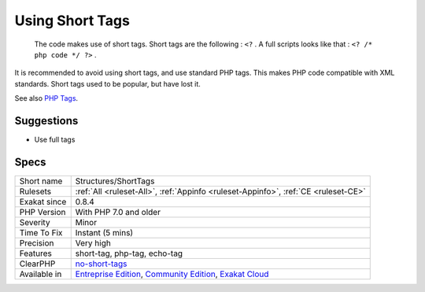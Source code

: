 .. _structures-shorttags:

.. _using-short-tags:

Using Short Tags
++++++++++++++++

  The code makes use of short tags. Short tags are the following : ``<?`` . A full scripts looks like that : ``<? /* php code */ ?>`` .

It is recommended to avoid using short tags, and use standard PHP tags. This makes PHP code compatible with XML standards. Short tags used to be popular, but have lost it.

See also `PHP Tags <https://www.php.net/manual/en/language.basic-syntax.phptags.php>`_.


Suggestions
___________

* Use full tags




Specs
_____

+--------------+-----------------------------------------------------------------------------------------------------------------------------------------------------------------------------------------+
| Short name   | Structures/ShortTags                                                                                                                                                                    |
+--------------+-----------------------------------------------------------------------------------------------------------------------------------------------------------------------------------------+
| Rulesets     | :ref:`All <ruleset-All>`, :ref:`Appinfo <ruleset-Appinfo>`, :ref:`CE <ruleset-CE>`                                                                                                      |
+--------------+-----------------------------------------------------------------------------------------------------------------------------------------------------------------------------------------+
| Exakat since | 0.8.4                                                                                                                                                                                   |
+--------------+-----------------------------------------------------------------------------------------------------------------------------------------------------------------------------------------+
| PHP Version  | With PHP 7.0 and older                                                                                                                                                                  |
+--------------+-----------------------------------------------------------------------------------------------------------------------------------------------------------------------------------------+
| Severity     | Minor                                                                                                                                                                                   |
+--------------+-----------------------------------------------------------------------------------------------------------------------------------------------------------------------------------------+
| Time To Fix  | Instant (5 mins)                                                                                                                                                                        |
+--------------+-----------------------------------------------------------------------------------------------------------------------------------------------------------------------------------------+
| Precision    | Very high                                                                                                                                                                               |
+--------------+-----------------------------------------------------------------------------------------------------------------------------------------------------------------------------------------+
| Features     | short-tag, php-tag, echo-tag                                                                                                                                                            |
+--------------+-----------------------------------------------------------------------------------------------------------------------------------------------------------------------------------------+
| ClearPHP     | `no-short-tags <https://github.com/dseguy/clearPHP/tree/master/rules/no-short-tags.md>`__                                                                                               |
+--------------+-----------------------------------------------------------------------------------------------------------------------------------------------------------------------------------------+
| Available in | `Entreprise Edition <https://www.exakat.io/entreprise-edition>`_, `Community Edition <https://www.exakat.io/community-edition>`_, `Exakat Cloud <https://www.exakat.io/exakat-cloud/>`_ |
+--------------+-----------------------------------------------------------------------------------------------------------------------------------------------------------------------------------------+



